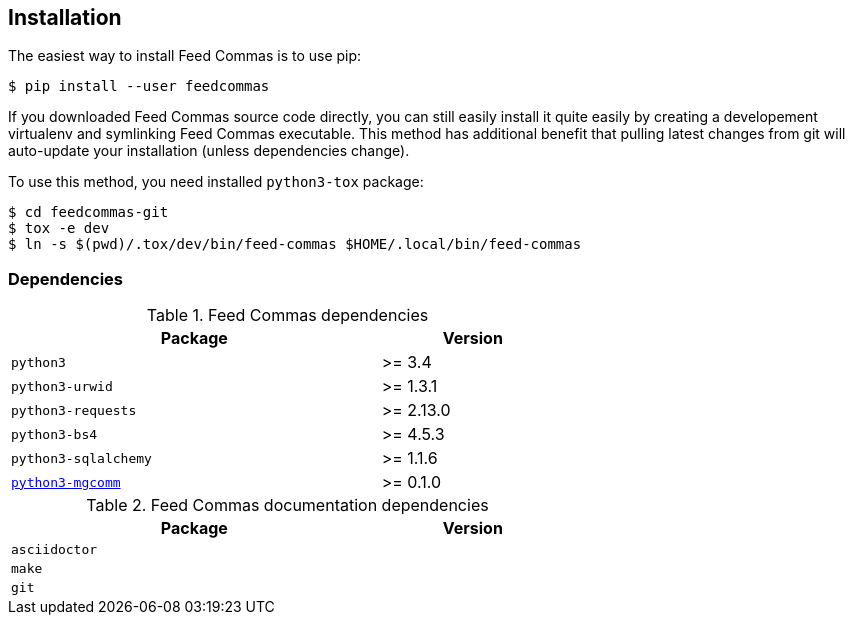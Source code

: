 :mgcomm-url: https://pypi.python.org/pypi/mgcomm

[[installation]]
== Installation

The easiest way to install Feed Commas is to use pip:

----
$ pip install --user feedcommas
----

If you downloaded Feed Commas source code directly, you can still easily
install it quite easily by creating a developement virtualenv and symlinking
Feed Commas executable. This method has additional benefit that pulling latest
changes from git will auto-update your installation (unless dependencies
change).

To use this method, you need installed `python3-tox` package:

----
$ cd feedcommas-git
$ tox -e dev
$ ln -s $(pwd)/.tox/dev/bin/feed-commas $HOME/.local/bin/feed-commas
----

=== Dependencies

[.center, width=65%, cols="^2m,^1", options=header]
.Feed Commas dependencies
|===
| Package                       | Version

| python3                       | >= 3.4
| python3-urwid                 | >= 1.3.1
| python3-requests              | >= 2.13.0
| python3-bs4                   | >= 4.5.3
| python3-sqlalchemy            | >= 1.1.6
| {mgcomm-url}[python3-mgcomm]  | >= 0.1.0
|===

[.center, width=65%, cols="^2m,^1", options=header]
.Feed Commas documentation dependencies
|===
| Package                       | Version

| asciidoctor                   |
| make                          |
| git                           |
|===
